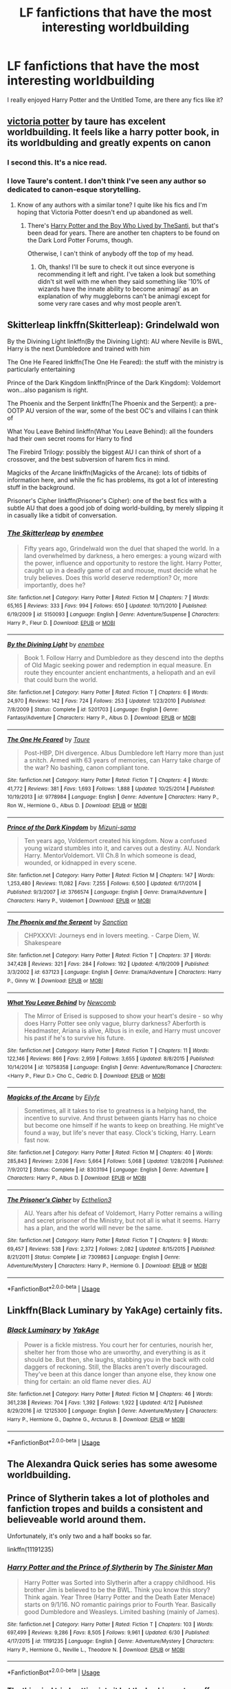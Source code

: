 #+TITLE: LF fanfictions that have the most interesting worldbuilding

* LF fanfictions that have the most interesting worldbuilding
:PROPERTIES:
:Score: 14
:DateUnix: 1531238278.0
:DateShort: 2018-Jul-10
:FlairText: Request
:END:
I really enjoyed Harry Potter and the Untitled Tome, are there any fics like it?


** [[https://www.fanfiction.net/s/12713828/1/Victoria-Potter][victoria potter]] by taure has excelent worldbuilding. It feels like a harry potter book, in its worldbulding and greatly expents on canon
:PROPERTIES:
:Author: Agasthenes
:Score: 14
:DateUnix: 1531244805.0
:DateShort: 2018-Jul-10
:END:

*** I second this. It's a nice read.
:PROPERTIES:
:Author: MindForgedManacle
:Score: 5
:DateUnix: 1531245438.0
:DateShort: 2018-Jul-10
:END:


*** I love Taure's content. I don't think I've seen any author so dedicated to canon-esque storytelling.
:PROPERTIES:
:Author: PterodactylFunk
:Score: 3
:DateUnix: 1531259021.0
:DateShort: 2018-Jul-11
:END:

**** Know of any authors with a similar tone? I quite like his fics and I'm hoping that Victoria Potter doesn't end up abandoned as well.
:PROPERTIES:
:Score: 2
:DateUnix: 1531265139.0
:DateShort: 2018-Jul-11
:END:

***** There's [[https://m.fanfiction.net/u/1239654/][Harry Potter and the Boy Who Lived by TheSanti]], but that's been dead for years. There are another ten chapters to be found on the Dark Lord Potter Forums, though.

Otherwise, I can't think of anybody off the top of my head.
:PROPERTIES:
:Author: PterodactylFunk
:Score: 1
:DateUnix: 1531266023.0
:DateShort: 2018-Jul-11
:END:

****** Oh, thanks! I'll be sure to check it out since everyone is recommending it left and right. I've taken a look but something didn't sit well with me when they said something like '10% of wizards have the innate ability to become animagi' as an explanation of why muggleborns can't be animagi except for some very rare cases and why most people aren't.
:PROPERTIES:
:Score: 2
:DateUnix: 1531266186.0
:DateShort: 2018-Jul-11
:END:


** Skitterleap linkffn(Skitterleap): Grindelwald won

By the Divining Light linkffn(By the Divining Light): AU where Neville is BWL, Harry is the next Dumbledore and trained with him

The One He Feared linkffn(The One He Feared): the stuff with the ministry is particularly entertaining

Prince of the Dark Kingdom linkffn(Prince of the Dark Kingdom): Voldemort won...also paganism is right.

The Phoenix and the Serpent linkffn(The Phoenix and the Serpent): a pre-OOTP AU version of the war, some of the best OC's and villains I can think of

What You Leave Behind linkffn(What You Leave Behind): all the founders had their own secret rooms for Harry to find

The Firebird Trilogy: possibly the biggest AU I can think of short of a crossover, and the best subversion of harem fics in mind.

Magicks of the Arcane linkffn(Magicks of the Arcane): lots of tidbits of information here, and while the fic has problems, its got a lot of interesting stuff in the background.

Prisoner's Cipher linkffn(Prisoner's Cipher): one of the best fics with a subtle AU that does a good job of doing world-building, by merely slipping it in casually like a tidbit of conversation.
:PROPERTIES:
:Author: XeshTrill
:Score: 9
:DateUnix: 1531247858.0
:DateShort: 2018-Jul-10
:END:

*** [[https://www.fanfiction.net/s/5150093/1/][*/The Skitterleap/*]] by [[https://www.fanfiction.net/u/980211/enembee][/enembee/]]

#+begin_quote
  Fifty years ago, Grindelwald won the duel that shaped the world. In a land overwhelmed by darkness, a hero emerges: a young wizard with the power, influence and opportunity to restore the light. Harry Potter, caught up in a deadly game of cat and mouse, must decide what he truly believes. Does this world deserve redemption? Or, more importantly, does he?
#+end_quote

^{/Site/:} ^{fanfiction.net} ^{*|*} ^{/Category/:} ^{Harry} ^{Potter} ^{*|*} ^{/Rated/:} ^{Fiction} ^{M} ^{*|*} ^{/Chapters/:} ^{7} ^{*|*} ^{/Words/:} ^{65,165} ^{*|*} ^{/Reviews/:} ^{333} ^{*|*} ^{/Favs/:} ^{994} ^{*|*} ^{/Follows/:} ^{650} ^{*|*} ^{/Updated/:} ^{10/11/2010} ^{*|*} ^{/Published/:} ^{6/19/2009} ^{*|*} ^{/id/:} ^{5150093} ^{*|*} ^{/Language/:} ^{English} ^{*|*} ^{/Genre/:} ^{Adventure/Suspense} ^{*|*} ^{/Characters/:} ^{Harry} ^{P.,} ^{Fleur} ^{D.} ^{*|*} ^{/Download/:} ^{[[http://www.ff2ebook.com/old/ffn-bot/index.php?id=5150093&source=ff&filetype=epub][EPUB]]} ^{or} ^{[[http://www.ff2ebook.com/old/ffn-bot/index.php?id=5150093&source=ff&filetype=mobi][MOBI]]}

--------------

[[https://www.fanfiction.net/s/5201703/1/][*/By the Divining Light/*]] by [[https://www.fanfiction.net/u/980211/enembee][/enembee/]]

#+begin_quote
  Book 1. Follow Harry and Dumbledore as they descend into the depths of Old Magic seeking power and redemption in equal measure. En route they encounter ancient enchantments, a heliopath and an evil that could burn the world.
#+end_quote

^{/Site/:} ^{fanfiction.net} ^{*|*} ^{/Category/:} ^{Harry} ^{Potter} ^{*|*} ^{/Rated/:} ^{Fiction} ^{T} ^{*|*} ^{/Chapters/:} ^{6} ^{*|*} ^{/Words/:} ^{24,970} ^{*|*} ^{/Reviews/:} ^{142} ^{*|*} ^{/Favs/:} ^{724} ^{*|*} ^{/Follows/:} ^{253} ^{*|*} ^{/Updated/:} ^{1/23/2010} ^{*|*} ^{/Published/:} ^{7/8/2009} ^{*|*} ^{/Status/:} ^{Complete} ^{*|*} ^{/id/:} ^{5201703} ^{*|*} ^{/Language/:} ^{English} ^{*|*} ^{/Genre/:} ^{Fantasy/Adventure} ^{*|*} ^{/Characters/:} ^{Harry} ^{P.,} ^{Albus} ^{D.} ^{*|*} ^{/Download/:} ^{[[http://www.ff2ebook.com/old/ffn-bot/index.php?id=5201703&source=ff&filetype=epub][EPUB]]} ^{or} ^{[[http://www.ff2ebook.com/old/ffn-bot/index.php?id=5201703&source=ff&filetype=mobi][MOBI]]}

--------------

[[https://www.fanfiction.net/s/9778984/1/][*/The One He Feared/*]] by [[https://www.fanfiction.net/u/883762/Taure][/Taure/]]

#+begin_quote
  Post-HBP, DH divergence. Albus Dumbledore left Harry more than just a snitch. Armed with 63 years of memories, can Harry take charge of the war? No bashing, canon compliant tone.
#+end_quote

^{/Site/:} ^{fanfiction.net} ^{*|*} ^{/Category/:} ^{Harry} ^{Potter} ^{*|*} ^{/Rated/:} ^{Fiction} ^{T} ^{*|*} ^{/Chapters/:} ^{4} ^{*|*} ^{/Words/:} ^{41,772} ^{*|*} ^{/Reviews/:} ^{381} ^{*|*} ^{/Favs/:} ^{1,693} ^{*|*} ^{/Follows/:} ^{1,888} ^{*|*} ^{/Updated/:} ^{10/25/2014} ^{*|*} ^{/Published/:} ^{10/19/2013} ^{*|*} ^{/id/:} ^{9778984} ^{*|*} ^{/Language/:} ^{English} ^{*|*} ^{/Genre/:} ^{Adventure} ^{*|*} ^{/Characters/:} ^{Harry} ^{P.,} ^{Ron} ^{W.,} ^{Hermione} ^{G.,} ^{Albus} ^{D.} ^{*|*} ^{/Download/:} ^{[[http://www.ff2ebook.com/old/ffn-bot/index.php?id=9778984&source=ff&filetype=epub][EPUB]]} ^{or} ^{[[http://www.ff2ebook.com/old/ffn-bot/index.php?id=9778984&source=ff&filetype=mobi][MOBI]]}

--------------

[[https://www.fanfiction.net/s/3766574/1/][*/Prince of the Dark Kingdom/*]] by [[https://www.fanfiction.net/u/1355498/Mizuni-sama][/Mizuni-sama/]]

#+begin_quote
  Ten years ago, Voldemort created his kingdom. Now a confused young wizard stumbles into it, and carves out a destiny. AU. Nondark Harry. MentorVoldemort. VII Ch.8 In which someone is dead, wounded, or kidnapped in every scene.
#+end_quote

^{/Site/:} ^{fanfiction.net} ^{*|*} ^{/Category/:} ^{Harry} ^{Potter} ^{*|*} ^{/Rated/:} ^{Fiction} ^{M} ^{*|*} ^{/Chapters/:} ^{147} ^{*|*} ^{/Words/:} ^{1,253,480} ^{*|*} ^{/Reviews/:} ^{11,082} ^{*|*} ^{/Favs/:} ^{7,255} ^{*|*} ^{/Follows/:} ^{6,500} ^{*|*} ^{/Updated/:} ^{6/17/2014} ^{*|*} ^{/Published/:} ^{9/3/2007} ^{*|*} ^{/id/:} ^{3766574} ^{*|*} ^{/Language/:} ^{English} ^{*|*} ^{/Genre/:} ^{Drama/Adventure} ^{*|*} ^{/Characters/:} ^{Harry} ^{P.,} ^{Voldemort} ^{*|*} ^{/Download/:} ^{[[http://www.ff2ebook.com/old/ffn-bot/index.php?id=3766574&source=ff&filetype=epub][EPUB]]} ^{or} ^{[[http://www.ff2ebook.com/old/ffn-bot/index.php?id=3766574&source=ff&filetype=mobi][MOBI]]}

--------------

[[https://www.fanfiction.net/s/637123/1/][*/The Phoenix and the Serpent/*]] by [[https://www.fanfiction.net/u/107983/Sanction][/Sanction/]]

#+begin_quote
  CHPXXXVI: Journeys end in lovers meeting. - Carpe Diem, W. Shakespeare
#+end_quote

^{/Site/:} ^{fanfiction.net} ^{*|*} ^{/Category/:} ^{Harry} ^{Potter} ^{*|*} ^{/Rated/:} ^{Fiction} ^{T} ^{*|*} ^{/Chapters/:} ^{37} ^{*|*} ^{/Words/:} ^{347,428} ^{*|*} ^{/Reviews/:} ^{321} ^{*|*} ^{/Favs/:} ^{284} ^{*|*} ^{/Follows/:} ^{192} ^{*|*} ^{/Updated/:} ^{4/19/2009} ^{*|*} ^{/Published/:} ^{3/3/2002} ^{*|*} ^{/id/:} ^{637123} ^{*|*} ^{/Language/:} ^{English} ^{*|*} ^{/Genre/:} ^{Drama/Adventure} ^{*|*} ^{/Characters/:} ^{Harry} ^{P.,} ^{Ginny} ^{W.} ^{*|*} ^{/Download/:} ^{[[http://www.ff2ebook.com/old/ffn-bot/index.php?id=637123&source=ff&filetype=epub][EPUB]]} ^{or} ^{[[http://www.ff2ebook.com/old/ffn-bot/index.php?id=637123&source=ff&filetype=mobi][MOBI]]}

--------------

[[https://www.fanfiction.net/s/10758358/1/][*/What You Leave Behind/*]] by [[https://www.fanfiction.net/u/4727972/Newcomb][/Newcomb/]]

#+begin_quote
  The Mirror of Erised is supposed to show your heart's desire - so why does Harry Potter see only vague, blurry darkness? Aberforth is Headmaster, Ariana is alive, Albus is in exile, and Harry must uncover his past if he's to survive his future.
#+end_quote

^{/Site/:} ^{fanfiction.net} ^{*|*} ^{/Category/:} ^{Harry} ^{Potter} ^{*|*} ^{/Rated/:} ^{Fiction} ^{T} ^{*|*} ^{/Chapters/:} ^{11} ^{*|*} ^{/Words/:} ^{122,146} ^{*|*} ^{/Reviews/:} ^{866} ^{*|*} ^{/Favs/:} ^{2,959} ^{*|*} ^{/Follows/:} ^{3,655} ^{*|*} ^{/Updated/:} ^{8/8/2015} ^{*|*} ^{/Published/:} ^{10/14/2014} ^{*|*} ^{/id/:} ^{10758358} ^{*|*} ^{/Language/:} ^{English} ^{*|*} ^{/Genre/:} ^{Adventure/Romance} ^{*|*} ^{/Characters/:} ^{<Harry} ^{P.,} ^{Fleur} ^{D.>} ^{Cho} ^{C.,} ^{Cedric} ^{D.} ^{*|*} ^{/Download/:} ^{[[http://www.ff2ebook.com/old/ffn-bot/index.php?id=10758358&source=ff&filetype=epub][EPUB]]} ^{or} ^{[[http://www.ff2ebook.com/old/ffn-bot/index.php?id=10758358&source=ff&filetype=mobi][MOBI]]}

--------------

[[https://www.fanfiction.net/s/8303194/1/][*/Magicks of the Arcane/*]] by [[https://www.fanfiction.net/u/2552465/Eilyfe][/Eilyfe/]]

#+begin_quote
  Sometimes, all it takes to rise to greatness is a helping hand, the incentive to survive. And thrust between giants Harry has no choice but become one himself if he wants to keep on breathing. He might've found a way, but life's never that easy. Clock's ticking, Harry. Learn fast now.
#+end_quote

^{/Site/:} ^{fanfiction.net} ^{*|*} ^{/Category/:} ^{Harry} ^{Potter} ^{*|*} ^{/Rated/:} ^{Fiction} ^{M} ^{*|*} ^{/Chapters/:} ^{40} ^{*|*} ^{/Words/:} ^{285,843} ^{*|*} ^{/Reviews/:} ^{2,036} ^{*|*} ^{/Favs/:} ^{5,664} ^{*|*} ^{/Follows/:} ^{5,068} ^{*|*} ^{/Updated/:} ^{1/28/2016} ^{*|*} ^{/Published/:} ^{7/9/2012} ^{*|*} ^{/Status/:} ^{Complete} ^{*|*} ^{/id/:} ^{8303194} ^{*|*} ^{/Language/:} ^{English} ^{*|*} ^{/Genre/:} ^{Adventure} ^{*|*} ^{/Characters/:} ^{Harry} ^{P.,} ^{Albus} ^{D.} ^{*|*} ^{/Download/:} ^{[[http://www.ff2ebook.com/old/ffn-bot/index.php?id=8303194&source=ff&filetype=epub][EPUB]]} ^{or} ^{[[http://www.ff2ebook.com/old/ffn-bot/index.php?id=8303194&source=ff&filetype=mobi][MOBI]]}

--------------

[[https://www.fanfiction.net/s/7309863/1/][*/The Prisoner's Cipher/*]] by [[https://www.fanfiction.net/u/1007770/Ecthelion3][/Ecthelion3/]]

#+begin_quote
  AU. Years after his defeat of Voldemort, Harry Potter remains a willing and secret prisoner of the Ministry, but not all is what it seems. Harry has a plan, and the world will never be the same.
#+end_quote

^{/Site/:} ^{fanfiction.net} ^{*|*} ^{/Category/:} ^{Harry} ^{Potter} ^{*|*} ^{/Rated/:} ^{Fiction} ^{T} ^{*|*} ^{/Chapters/:} ^{9} ^{*|*} ^{/Words/:} ^{69,457} ^{*|*} ^{/Reviews/:} ^{538} ^{*|*} ^{/Favs/:} ^{2,372} ^{*|*} ^{/Follows/:} ^{2,082} ^{*|*} ^{/Updated/:} ^{8/15/2015} ^{*|*} ^{/Published/:} ^{8/21/2011} ^{*|*} ^{/Status/:} ^{Complete} ^{*|*} ^{/id/:} ^{7309863} ^{*|*} ^{/Language/:} ^{English} ^{*|*} ^{/Genre/:} ^{Adventure/Mystery} ^{*|*} ^{/Characters/:} ^{Harry} ^{P.,} ^{Hermione} ^{G.} ^{*|*} ^{/Download/:} ^{[[http://www.ff2ebook.com/old/ffn-bot/index.php?id=7309863&source=ff&filetype=epub][EPUB]]} ^{or} ^{[[http://www.ff2ebook.com/old/ffn-bot/index.php?id=7309863&source=ff&filetype=mobi][MOBI]]}

--------------

*FanfictionBot*^{2.0.0-beta} | [[https://github.com/tusing/reddit-ffn-bot/wiki/Usage][Usage]]
:PROPERTIES:
:Author: FanfictionBot
:Score: 2
:DateUnix: 1531247921.0
:DateShort: 2018-Jul-10
:END:


** Linkffn(Black Luminary by YakAge) certainly fits.
:PROPERTIES:
:Author: moomoogoat
:Score: 4
:DateUnix: 1531253253.0
:DateShort: 2018-Jul-11
:END:

*** [[https://www.fanfiction.net/s/12125300/1/][*/Black Luminary/*]] by [[https://www.fanfiction.net/u/8129173/YakAge][/YakAge/]]

#+begin_quote
  Power is a fickle mistress. You court her for centuries, nourish her, shelter her from those who are unworthy, and everything is as it should be. But then, she laughs, stabbing you in the back with cold daggers of reckoning. Still, the Blacks aren't overly discouraged. They've been at this dance longer than anyone else, they know one thing for certain: an old flame never dies. AU
#+end_quote

^{/Site/:} ^{fanfiction.net} ^{*|*} ^{/Category/:} ^{Harry} ^{Potter} ^{*|*} ^{/Rated/:} ^{Fiction} ^{M} ^{*|*} ^{/Chapters/:} ^{46} ^{*|*} ^{/Words/:} ^{361,238} ^{*|*} ^{/Reviews/:} ^{704} ^{*|*} ^{/Favs/:} ^{1,392} ^{*|*} ^{/Follows/:} ^{1,922} ^{*|*} ^{/Updated/:} ^{4/12} ^{*|*} ^{/Published/:} ^{8/29/2016} ^{*|*} ^{/id/:} ^{12125300} ^{*|*} ^{/Language/:} ^{English} ^{*|*} ^{/Genre/:} ^{Adventure/Mystery} ^{*|*} ^{/Characters/:} ^{Harry} ^{P.,} ^{Hermione} ^{G.,} ^{Daphne} ^{G.,} ^{Arcturus} ^{B.} ^{*|*} ^{/Download/:} ^{[[http://www.ff2ebook.com/old/ffn-bot/index.php?id=12125300&source=ff&filetype=epub][EPUB]]} ^{or} ^{[[http://www.ff2ebook.com/old/ffn-bot/index.php?id=12125300&source=ff&filetype=mobi][MOBI]]}

--------------

*FanfictionBot*^{2.0.0-beta} | [[https://github.com/tusing/reddit-ffn-bot/wiki/Usage][Usage]]
:PROPERTIES:
:Author: FanfictionBot
:Score: 1
:DateUnix: 1531253266.0
:DateShort: 2018-Jul-11
:END:


** The Alexandra Quick series has some awesome worldbuilding.
:PROPERTIES:
:Author: drMorkson
:Score: 4
:DateUnix: 1531264506.0
:DateShort: 2018-Jul-11
:END:


** Prince of Slytherin takes a lot of plotholes and fanfiction tropes and builds a consistent and believeable world around them.

Unfortunately, it's only two and a half books so far.

linkffn(11191235)
:PROPERTIES:
:Author: jmartkdr
:Score: 3
:DateUnix: 1531245727.0
:DateShort: 2018-Jul-10
:END:

*** [[https://www.fanfiction.net/s/11191235/1/][*/Harry Potter and the Prince of Slytherin/*]] by [[https://www.fanfiction.net/u/4788805/The-Sinister-Man][/The Sinister Man/]]

#+begin_quote
  Harry Potter was Sorted into Slytherin after a crappy childhood. His brother Jim is believed to be the BWL. Think you know this story? Think again. Year Three (Harry Potter and the Death Eater Menace) starts on 9/1/16. NO romantic pairings prior to Fourth Year. Basically good Dumbledore and Weasleys. Limited bashing (mainly of James).
#+end_quote

^{/Site/:} ^{fanfiction.net} ^{*|*} ^{/Category/:} ^{Harry} ^{Potter} ^{*|*} ^{/Rated/:} ^{Fiction} ^{T} ^{*|*} ^{/Chapters/:} ^{103} ^{*|*} ^{/Words/:} ^{697,499} ^{*|*} ^{/Reviews/:} ^{9,286} ^{*|*} ^{/Favs/:} ^{8,505} ^{*|*} ^{/Follows/:} ^{9,961} ^{*|*} ^{/Updated/:} ^{6/30} ^{*|*} ^{/Published/:} ^{4/17/2015} ^{*|*} ^{/id/:} ^{11191235} ^{*|*} ^{/Language/:} ^{English} ^{*|*} ^{/Genre/:} ^{Adventure/Mystery} ^{*|*} ^{/Characters/:} ^{Harry} ^{P.,} ^{Hermione} ^{G.,} ^{Neville} ^{L.,} ^{Theodore} ^{N.} ^{*|*} ^{/Download/:} ^{[[http://www.ff2ebook.com/old/ffn-bot/index.php?id=11191235&source=ff&filetype=epub][EPUB]]} ^{or} ^{[[http://www.ff2ebook.com/old/ffn-bot/index.php?id=11191235&source=ff&filetype=mobi][MOBI]]}

--------------

*FanfictionBot*^{2.0.0-beta} | [[https://github.com/tusing/reddit-ffn-bot/wiki/Usage][Usage]]
:PROPERTIES:
:Author: FanfictionBot
:Score: 1
:DateUnix: 1531245744.0
:DateShort: 2018-Jul-10
:END:


*** The thing is, I tried getting into it but the bashing put me off and Sirius and James were supposed to be very very close. Does it get better from then?
:PROPERTIES:
:Score: 1
:DateUnix: 1531246033.0
:DateShort: 2018-Jul-10
:END:

**** Try to get to the second year. Story really hits its stride then.
:PROPERTIES:
:Author: XeshTrill
:Score: 3
:DateUnix: 1531247459.0
:DateShort: 2018-Jul-10
:END:

***** Noted
:PROPERTIES:
:Score: 1
:DateUnix: 1531265159.0
:DateShort: 2018-Jul-11
:END:


**** /shrug/ Hard to say, since those things didn't annoy me, so I wouldn't have noticed if it got better or worse.

There rationalizations for all of it, but whether that helps is another question. Justified bashing is still bashing.
:PROPERTIES:
:Author: jmartkdr
:Score: 1
:DateUnix: 1531246198.0
:DateShort: 2018-Jul-10
:END:


** arc of sacrifices series starting with linkffn(Saving Connor) has WBWL, slash and pretty great worldbuilding
:PROPERTIES:
:Author: natus92
:Score: 4
:DateUnix: 1531245716.0
:DateShort: 2018-Jul-10
:END:

*** [[https://www.fanfiction.net/s/2580283/1/][*/Saving Connor/*]] by [[https://www.fanfiction.net/u/895946/Lightning-on-the-Wave][/Lightning on the Wave/]]

#+begin_quote
  AU, eventual HPDM slash, very Slytherin!Harry. Harry's twin Connor is the Boy Who Lived, and Harry is devoted to protecting him by making himself look ordinary. But certain people won't let Harry stay in the shadows... COMPLETE
#+end_quote

^{/Site/:} ^{fanfiction.net} ^{*|*} ^{/Category/:} ^{Harry} ^{Potter} ^{*|*} ^{/Rated/:} ^{Fiction} ^{M} ^{*|*} ^{/Chapters/:} ^{22} ^{*|*} ^{/Words/:} ^{81,263} ^{*|*} ^{/Reviews/:} ^{1,891} ^{*|*} ^{/Favs/:} ^{5,548} ^{*|*} ^{/Follows/:} ^{1,403} ^{*|*} ^{/Updated/:} ^{10/5/2005} ^{*|*} ^{/Published/:} ^{9/15/2005} ^{*|*} ^{/Status/:} ^{Complete} ^{*|*} ^{/id/:} ^{2580283} ^{*|*} ^{/Language/:} ^{English} ^{*|*} ^{/Genre/:} ^{Adventure} ^{*|*} ^{/Characters/:} ^{Harry} ^{P.} ^{*|*} ^{/Download/:} ^{[[http://www.ff2ebook.com/old/ffn-bot/index.php?id=2580283&source=ff&filetype=epub][EPUB]]} ^{or} ^{[[http://www.ff2ebook.com/old/ffn-bot/index.php?id=2580283&source=ff&filetype=mobi][MOBI]]}

--------------

*FanfictionBot*^{2.0.0-beta} | [[https://github.com/tusing/reddit-ffn-bot/wiki/Usage][Usage]]
:PROPERTIES:
:Author: FanfictionBot
:Score: 1
:DateUnix: 1531245733.0
:DateShort: 2018-Jul-10
:END:


** I always liked Ginny's Journey by Oddish. It expanded on the wizarding world in North America back before JKR released all the newer information. (It was written and released before Half Blood Prince).

IMO, the way North American schools is set up in the story made sense to me. They seem to reflect the North American school systems, With a bunch of smaller schools across North America (which is a huge place) and a league system of sports and academic competitions between them.

Oddish also tackles the tensions between blood purists and muggle born wizards in a way that feels authentic to the race tensions that exist in the United States.

The author puts the auror headquarters in Cheyenne mountain (a real military facility. Fans of Stargate will know Cheyenne Mountain from that).

And she makes California a magic dead zone, where wizards live their lives never knowing they are wizards, but at the same time, know that there is something different about them. Which explains why the population of California is so colorful.

Honestly, I feel like the world building from this series is more authentic than JKR's. Hers feels like it was written by an Englishwoman with little to no input on what America is actually like. (Which, let's be honest, is likely)

Oddish had completed the series and posted it on Ginny Potter, but that website is now gone. It's half-posted on Sink Into Your Eyes. But hasn't been updated in years. Which is sad, because I remember the completed series being very good.
:PROPERTIES:
:Author: TMorrisCode
:Score: 4
:DateUnix: 1531248918.0
:DateShort: 2018-Jul-10
:END:


** Well, I'd like to think my story has at least INTERESTING worldbuilding, considering one of the main reasons I'm even writing it is BECAUSE I love to worldbuild, and I just wanted something I could worldbuild the crap out of... :)

linkffn([[https://www.fanfiction.net/s/12784998/1/The-Fight-For-Rights]])
:PROPERTIES:
:Score: 2
:DateUnix: 1531265020.0
:DateShort: 2018-Jul-11
:END:

*** [[https://www.fanfiction.net/s/12784998/1/][*/The Fight For Rights/*]] by [[https://www.fanfiction.net/u/9996502/almalamaemperorkusko][/almalamaemperorkusko/]]

#+begin_quote
  After ten years of silence in a cupboard with her only friends, the spiders, one of them talks to Annabelle Potter! As an arachnatongue - a witch who can understand spider language - Annabelle befriends and allies with spiders around the world as she goes out into it, and together they start an unstoppable change: The fight for the sentient rights of all sapient nonhuman species!
#+end_quote

^{/Site/:} ^{fanfiction.net} ^{*|*} ^{/Category/:} ^{Harry} ^{Potter} ^{*|*} ^{/Rated/:} ^{Fiction} ^{T} ^{*|*} ^{/Chapters/:} ^{10} ^{*|*} ^{/Words/:} ^{106,621} ^{*|*} ^{/Reviews/:} ^{4} ^{*|*} ^{/Favs/:} ^{21} ^{*|*} ^{/Follows/:} ^{33} ^{*|*} ^{/Updated/:} ^{7/6} ^{*|*} ^{/Published/:} ^{1/2} ^{*|*} ^{/id/:} ^{12784998} ^{*|*} ^{/Language/:} ^{English} ^{*|*} ^{/Genre/:} ^{Adventure} ^{*|*} ^{/Characters/:} ^{Hermione} ^{G.,} ^{Daphne} ^{G.,} ^{Lisa} ^{T.,} ^{Norberta} ^{*|*} ^{/Download/:} ^{[[http://www.ff2ebook.com/old/ffn-bot/index.php?id=12784998&source=ff&filetype=epub][EPUB]]} ^{or} ^{[[http://www.ff2ebook.com/old/ffn-bot/index.php?id=12784998&source=ff&filetype=mobi][MOBI]]}

--------------

*FanfictionBot*^{2.0.0-beta} | [[https://github.com/tusing/reddit-ffn-bot/wiki/Usage][Usage]]
:PROPERTIES:
:Author: FanfictionBot
:Score: 2
:DateUnix: 1531265030.0
:DateShort: 2018-Jul-11
:END:

**** Thank you so much fanfictionbot for linking my story correctly with the blurb and everything! :) You are so helpful and nice yes you are!
:PROPERTIES:
:Score: 6
:DateUnix: 1531265256.0
:DateShort: 2018-Jul-11
:END:


** While I don't like the plot, crawlersout has some great world building pre-Ilvermorny about Wizarding schools in America, necromancy, and time travel.

Linkffn(crawlersout)
:PROPERTIES:
:Author: Redhotlipstik
:Score: 1
:DateUnix: 1531250083.0
:DateShort: 2018-Jul-10
:END:

*** [[https://www.fanfiction.net/s/10942056/1/][*/crawlersout/*]] by [[https://www.fanfiction.net/u/1134943/slexenskee][/slexenskee/]]

#+begin_quote
  Harry is the girl who wanders in and out of time. Tom knows nothing about her, and despite the fact she has whisked him away from the orphanage to live with her, he's starting to think he never really will either. Regardless, he is determined to never let her go, not even in the face of time, space, or dark lords. timetravel
#+end_quote

^{/Site/:} ^{fanfiction.net} ^{*|*} ^{/Category/:} ^{Harry} ^{Potter} ^{*|*} ^{/Rated/:} ^{Fiction} ^{T} ^{*|*} ^{/Chapters/:} ^{10} ^{*|*} ^{/Words/:} ^{108,773} ^{*|*} ^{/Reviews/:} ^{907} ^{*|*} ^{/Favs/:} ^{3,083} ^{*|*} ^{/Follows/:} ^{3,560} ^{*|*} ^{/Updated/:} ^{12/22/2017} ^{*|*} ^{/Published/:} ^{1/2/2015} ^{*|*} ^{/id/:} ^{10942056} ^{*|*} ^{/Language/:} ^{English} ^{*|*} ^{/Genre/:} ^{Drama/Romance} ^{*|*} ^{/Characters/:} ^{<Harry} ^{P.,} ^{Tom} ^{R.} ^{Jr.>} ^{Voldemort,} ^{Gellert} ^{G.} ^{*|*} ^{/Download/:} ^{[[http://www.ff2ebook.com/old/ffn-bot/index.php?id=10942056&source=ff&filetype=epub][EPUB]]} ^{or} ^{[[http://www.ff2ebook.com/old/ffn-bot/index.php?id=10942056&source=ff&filetype=mobi][MOBI]]}

--------------

*FanfictionBot*^{2.0.0-beta} | [[https://github.com/tusing/reddit-ffn-bot/wiki/Usage][Usage]]
:PROPERTIES:
:Author: FanfictionBot
:Score: 1
:DateUnix: 1531250098.0
:DateShort: 2018-Jul-10
:END:


** linkffn(on the wings of a phoenix by makoyi)
:PROPERTIES:
:Author: Lord_Anarchy
:Score: 1
:DateUnix: 1531262153.0
:DateShort: 2018-Jul-11
:END:

*** [[https://www.fanfiction.net/s/3000137/1/][*/On the Wings of a Phoenix/*]] by [[https://www.fanfiction.net/u/944495/makoyi][/makoyi/]]

#+begin_quote
  AU, where nothing as simple as good vs. evil. A summer spent trapped in Number 4 and barred from contact with his friends leads to Harry accepting an offer to correspond with a Death Eater. The consequences of thinking for oneself are far reaching.
#+end_quote

^{/Site/:} ^{fanfiction.net} ^{*|*} ^{/Category/:} ^{Harry} ^{Potter} ^{*|*} ^{/Rated/:} ^{Fiction} ^{T} ^{*|*} ^{/Chapters/:} ^{35} ^{*|*} ^{/Words/:} ^{133,904} ^{*|*} ^{/Reviews/:} ^{980} ^{*|*} ^{/Favs/:} ^{1,918} ^{*|*} ^{/Follows/:} ^{1,890} ^{*|*} ^{/Updated/:} ^{7/1/2008} ^{*|*} ^{/Published/:} ^{6/19/2006} ^{*|*} ^{/id/:} ^{3000137} ^{*|*} ^{/Language/:} ^{English} ^{*|*} ^{/Characters/:} ^{Harry} ^{P.,} ^{Albus} ^{D.} ^{*|*} ^{/Download/:} ^{[[http://www.ff2ebook.com/old/ffn-bot/index.php?id=3000137&source=ff&filetype=epub][EPUB]]} ^{or} ^{[[http://www.ff2ebook.com/old/ffn-bot/index.php?id=3000137&source=ff&filetype=mobi][MOBI]]}

--------------

*FanfictionBot*^{2.0.0-beta} | [[https://github.com/tusing/reddit-ffn-bot/wiki/Usage][Usage]]
:PROPERTIES:
:Author: FanfictionBot
:Score: 1
:DateUnix: 1531262168.0
:DateShort: 2018-Jul-11
:END:


** linkffn(Wit of the Raven)

I just noticed this fic is an example for using the bot in the sidebar, huh.
:PROPERTIES:
:Author: gfe98
:Score: 1
:DateUnix: 1531274273.0
:DateShort: 2018-Jul-11
:END:

*** [[https://www.fanfiction.net/s/2740505/1/][*/Wit of the Raven/*]] by [[https://www.fanfiction.net/u/560600/japanese-jew][/japanese-jew/]]

#+begin_quote
  Highly AU. Mr. Harry Potter is age eleven, and the possibilities for his future are endless. The magic system of Harry Potter has essentially been turned on its head.
#+end_quote

^{/Site/:} ^{fanfiction.net} ^{*|*} ^{/Category/:} ^{Harry} ^{Potter} ^{*|*} ^{/Rated/:} ^{Fiction} ^{M} ^{*|*} ^{/Chapters/:} ^{14} ^{*|*} ^{/Words/:} ^{101,733} ^{*|*} ^{/Reviews/:} ^{901} ^{*|*} ^{/Favs/:} ^{1,523} ^{*|*} ^{/Follows/:} ^{1,659} ^{*|*} ^{/Updated/:} ^{5/22/2010} ^{*|*} ^{/Published/:} ^{1/6/2006} ^{*|*} ^{/id/:} ^{2740505} ^{*|*} ^{/Language/:} ^{English} ^{*|*} ^{/Characters/:} ^{Harry} ^{P.} ^{*|*} ^{/Download/:} ^{[[http://www.ff2ebook.com/old/ffn-bot/index.php?id=2740505&source=ff&filetype=epub][EPUB]]} ^{or} ^{[[http://www.ff2ebook.com/old/ffn-bot/index.php?id=2740505&source=ff&filetype=mobi][MOBI]]}

--------------

*FanfictionBot*^{2.0.0-beta} | [[https://github.com/tusing/reddit-ffn-bot/wiki/Usage][Usage]]
:PROPERTIES:
:Author: FanfictionBot
:Score: 2
:DateUnix: 1531274297.0
:DateShort: 2018-Jul-11
:END:


** TFW you take so long to update that the tome becomes a tomb... :(

Man, I'm a piece of shit. Glad you liked it though! :)
:PROPERTIES:
:Author: Ihateseatbelts
:Score: 1
:DateUnix: 1531303347.0
:DateShort: 2018-Jul-11
:END:

*** Ah, hell. I'm an idiot 🤦🏻‍♂️
:PROPERTIES:
:Score: 1
:DateUnix: 1531305802.0
:DateShort: 2018-Jul-11
:END:

**** Not at all! I'd give you gold for that if I wasn't dirt poor.
:PROPERTIES:
:Author: Ihateseatbelts
:Score: 1
:DateUnix: 1531335963.0
:DateShort: 2018-Jul-11
:END:

***** Oh, thanks I guess!
:PROPERTIES:
:Score: 1
:DateUnix: 1531340846.0
:DateShort: 2018-Jul-12
:END:


** For both literal worldbuilding and figurative, I always liked Harry's Island Home by Diresquirrel. Abandoned unfinished. It's on SpaceBattles forum, no linky bc mobile and fat fingers.
:PROPERTIES:
:Author: Sturmundsterne
:Score: 1
:DateUnix: 1531312949.0
:DateShort: 2018-Jul-11
:END:
